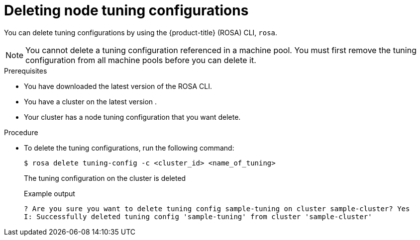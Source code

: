 // Module included in the following assemblies:
//
// * rosa_hcp/rosa-tuning-config.adoc

:_mod-docs-content-type: PROCEDURE
[id="rosa-deleting-node-tuning_{context}"]
= Deleting node tuning configurations

You can delete tuning configurations by using the {product-title} (ROSA) CLI, `rosa`.

[NOTE]
====
You cannot delete a tuning configuration referenced in a machine pool. You must first remove the tuning configuration from all machine pools before you can delete  it.
====

.Prerequisites

* You have downloaded the latest version of the ROSA CLI.
* You have a cluster on the latest version .
* Your cluster has a node tuning configuration that you want delete.

.Procedure

* To delete the tuning configurations, run the following command:
+
[source,terminal]
----
$ rosa delete tuning-config -c <cluster_id> <name_of_tuning>
----
+
The tuning configuration on the cluster is deleted
+
.Example output
[source,terminal]
----
? Are you sure you want to delete tuning config sample-tuning on cluster sample-cluster? Yes
I: Successfully deleted tuning config 'sample-tuning' from cluster 'sample-cluster'
----
